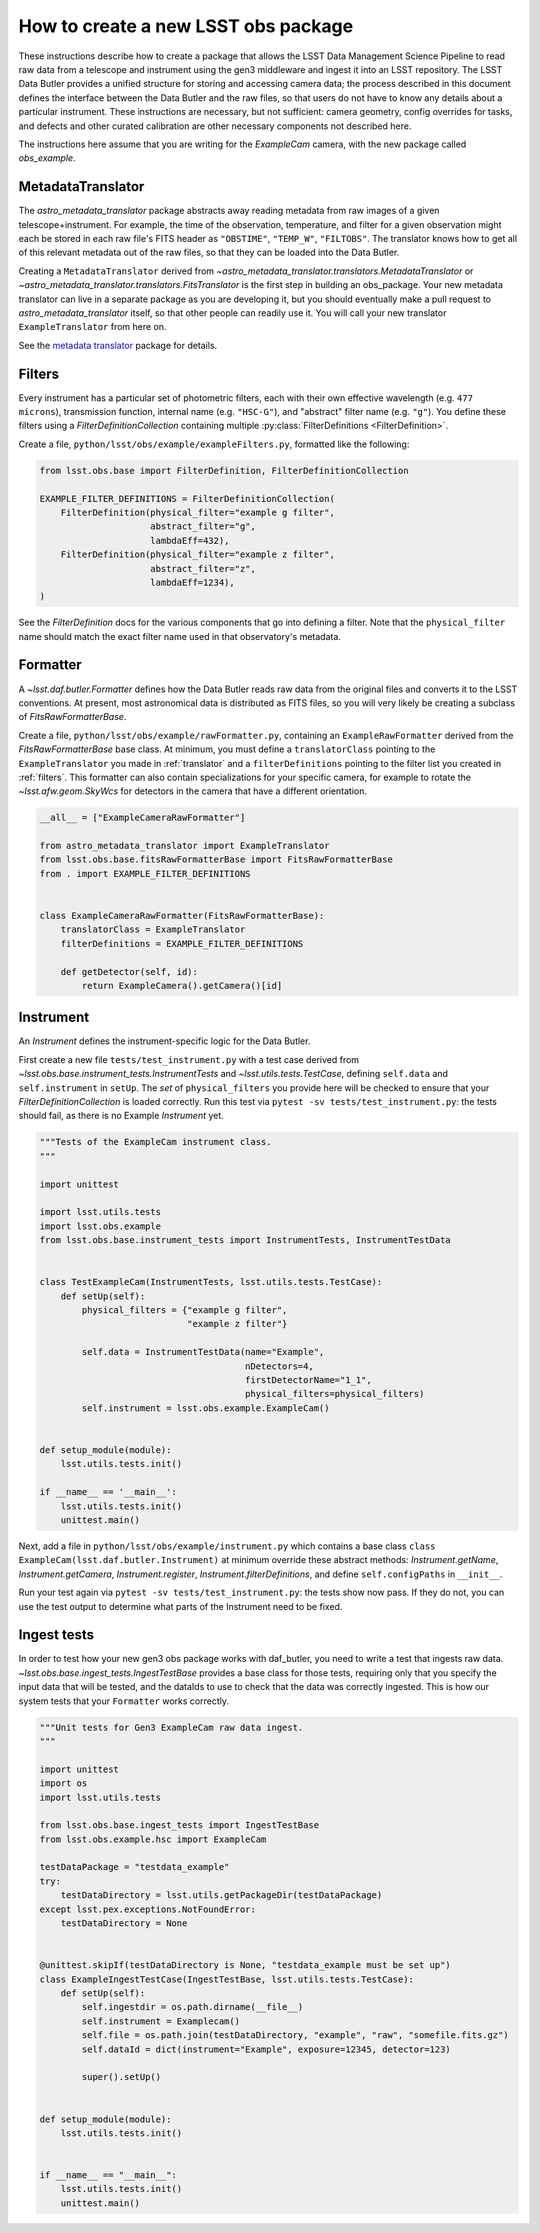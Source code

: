 .. py:currentmodule:: lsst.obs.base

.. creating-an-obs-package:

####################################
How to create a new LSST obs package
####################################

These instructions describe how to create a package that allows the LSST Data Management Science Pipeline to read raw data from a telescope and instrument using the gen3 middleware and ingest it into an LSST repository.
The LSST Data Butler provides a unified structure for storing and accessing camera data; the process described in this document defines the interface between the Data Butler and the raw files, so that users do not have to know any details about a particular instrument.
These instructions are necessary, but not sufficient: camera geometry, config overrides for tasks, and defects and other curated calibration are other necessary components not described here.

The instructions here assume that you are writing for the `ExampleCam` camera, with the new package called `obs_example`.

.. _translator:

MetadataTranslator
==================

The `astro_metadata_translator` package abstracts away reading metadata from raw images of a given telescope+instrument.
For example, the time of the observation, temperature, and filter for a given observation might each be stored in each raw file's FITS header as ``"OBSTIME"``, ``"TEMP_W"``, ``"FILTOBS"``.
The translator knows how to get all of this relevant metadata out of the raw files, so that they can be loaded into the Data Butler.

Creating a ``MetadataTranslator`` derived from `~astro_metadata_translator.translators.MetadataTranslator` or `~astro_metadata_translator.translators.FitsTranslator` is the first step in building an obs_package.
Your new metadata translator can live in a separate package as you are developing it, but you should eventually make a pull request to `astro_metadata_translator` itself, so that other people can readily use it.
You will call your new translator ``ExampleTranslator`` from here on.

See the `metadata translator <https://astro-metadata-translator.lsst.io>`_ package for details.

.. _filters:

Filters
=======

Every instrument has a particular set of photometric filters, each with their own effective wavelength (e.g. ``477 microns``), transmission function, internal name (e.g. ``"HSC-G"``), and "abstract" filter name (e.g. ``"g"``).
You define these filters using a `FilterDefinitionCollection` containing multiple :py:class:`FilterDefinitions <FilterDefinition>`.

Create a file, ``python/lsst/obs/example/exampleFilters.py``, formatted like the following:

.. code-block:: python

    from lsst.obs.base import FilterDefinition, FilterDefinitionCollection

    EXAMPLE_FILTER_DEFINITIONS = FilterDefinitionCollection(
        FilterDefinition(physical_filter="example g filter",
                         abstract_filter="g",
                         lambdaEff=432),
        FilterDefinition(physical_filter="example z filter",
                         abstract_filter="z",
                         lambdaEff=1234),
    )

See the `FilterDefinition` docs for the various components that go into defining a filter. 
Note that the ``physical_filter`` name should match the exact filter name used in that observatory's metadata.

.. _formatter:

Formatter
=========

A `~lsst.daf.butler.Formatter` defines how the Data Butler reads raw data from the original files and converts it to the LSST conventions.
At present, most astronomical data is distributed as FITS files, so you will very likely be creating a subclass of `FitsRawFormatterBase`.

Create a file, ``python/lsst/obs/example/rawFormatter.py``, containing an ``ExampleRawFormatter`` derived from the `FitsRawFormatterBase` base class.
At minimum, you must define a ``translatorClass`` pointing to the ``ExampleTranslator`` you made in :ref:`translator` and a ``filterDefinitions`` pointing to the filter list you created in :ref:`filters`.
This formatter can also contain specializations for your specific camera, for example to rotate the `~lsst.afw.geom.SkyWcs` for detectors in the camera that have a different orientation.

.. code-block:: python

    __all__ = ["ExampleCameraRawFormatter"]

    from astro_metadata_translator import ExampleTranslator
    from lsst.obs.base.fitsRawFormatterBase import FitsRawFormatterBase
    from . import EXAMPLE_FILTER_DEFINITIONS


    class ExampleCameraRawFormatter(FitsRawFormatterBase):
        translatorClass = ExampleTranslator
        filterDefinitions = EXAMPLE_FILTER_DEFINITIONS

        def getDetector(self, id):
            return ExampleCamera().getCamera()[id]

.. _instrument:

Instrument
==========

An `Instrument` defines the instrument-specific logic for the Data Butler.

First create a new file ``tests/test_instrument.py`` with a test case derived from `~lsst.obs.base.instrument_tests.InstrumentTests` and `~lsst.utils.tests.TestCase`, defining ``self.data`` and ``self.instrument`` in ``setUp``.
The `set` of ``physical_filters`` you provide here will be checked to ensure that your `FilterDefinitionCollection` is loaded correctly.
Run this test via ``pytest -sv tests/test_instrument.py``: the tests should fail, as there is no Example `Instrument` yet.

.. code-block:: python

    """Tests of the ExampleCam instrument class.
    """

    import unittest

    import lsst.utils.tests
    import lsst.obs.example
    from lsst.obs.base.instrument_tests import InstrumentTests, InstrumentTestData


    class TestExampleCam(InstrumentTests, lsst.utils.tests.TestCase):
        def setUp(self):
            physical_filters = {"example g filter",
                                "example z filter"}

            self.data = InstrumentTestData(name="Example",
                                           nDetectors=4,
                                           firstDetectorName="1_1",
                                           physical_filters=physical_filters)
            self.instrument = lsst.obs.example.ExampleCam()


    def setup_module(module):
        lsst.utils.tests.init()

    if __name__ == '__main__':
        lsst.utils.tests.init()
        unittest.main()


Next, add a file in ``python/lsst/obs/example/instrument.py`` which contains a base class ``class ExampleCam(lsst.daf.butler.Instrument)`` at minimum override these abstract methods: `Instrument.getName`, `Instrument.getCamera`, `Instrument.register`, `Instrument.filterDefinitions`, and define ``self.configPaths`` in ``__init__``.

Run your test again via ``pytest -sv tests/test_instrument.py``: the tests show now pass.
If they do not, you can use the test output to determine what parts of the Instrument need to be fixed.

.. _testing:

Ingest tests
============

In order to test how your new gen3 obs package works with daf_butler, you need to write a test that ingests raw data.
`~lsst.obs.base.ingest_tests.IngestTestBase` provides a base class for those tests, requiring only that you specify the input data that will be tested, and the dataIds to use to check that the data was correctly ingested.
This is how our system tests that your ``Formatter`` works correctly.

.. code-block:: python

    """Unit tests for Gen3 ExampleCam raw data ingest.
    """

    import unittest
    import os
    import lsst.utils.tests

    from lsst.obs.base.ingest_tests import IngestTestBase
    from lsst.obs.example.hsc import ExampleCam

    testDataPackage = "testdata_example"
    try:
        testDataDirectory = lsst.utils.getPackageDir(testDataPackage)
    except lsst.pex.exceptions.NotFoundError:
        testDataDirectory = None


    @unittest.skipIf(testDataDirectory is None, "testdata_example must be set up")
    class ExampleIngestTestCase(IngestTestBase, lsst.utils.tests.TestCase):
        def setUp(self):
            self.ingestdir = os.path.dirname(__file__)
            self.instrument = Examplecam()
            self.file = os.path.join(testDataDirectory, "example", "raw", "somefile.fits.gz")
            self.dataId = dict(instrument="Example", exposure=12345, detector=123)

            super().setUp()


    def setup_module(module):
        lsst.utils.tests.init()


    if __name__ == "__main__":
        lsst.utils.tests.init()
        unittest.main()
